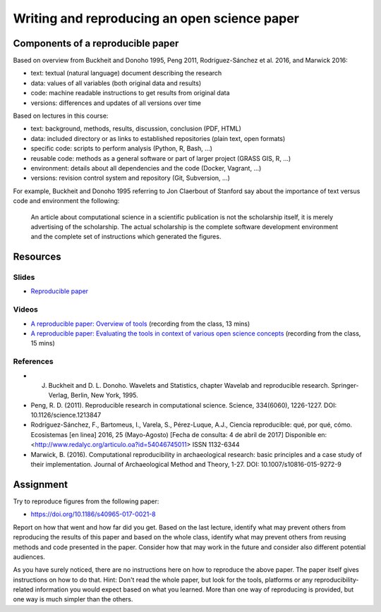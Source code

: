 Writing and reproducing an open science paper
=============================================

Components of a reproducible paper
----------------------------------

Based on overview from Buckheit and Donoho 1995, Peng 2011,
Rodríguez-Sánchez et al. 2016, and Marwick 2016:

* text: textual (natural language) document describing the research
* data: values of all variables (both original data and results)
* code: machine readable instructions to get results from original data
* versions: differences and updates of all versions over time

Based on lectures in this course:

* text: background, methods, results, discussion, conclusion (PDF, HTML)
* data: included directory or as links to established repositories (plain text, open formats)
* specific code: scripts to perform analysis (Python, R, Bash, ...)
* reusable code: methods as a general software or part of larger project (GRASS GIS, R, ...)
* environment: details about all dependencies and the code (Docker, Vagrant, ...)
* versions: revision control system and repository (Git, Subversion, ...)

For example, Buckheit and Donoho 1995 referring to Jon Claerbout of
Stanford say about the importance of text versus code and environment
the following:

    An article about computational science in a scientific publication
    is not the scholarship itself, it is merely advertising of the scholarship.
    The actual scholarship is the complete software development environment
    and the complete set of instructions which generated the figures.

Resources
---------

Slides
``````

* `Reproducible paper <../lectures/paper.html>`_

Videos
``````

* `A reproducible paper: Overview of tools <http://fatra.cnr.ncsu.edu/open-science-course/paper-overview.mp4>`_ (recording from the class, 13 mins)
* `A reproducible paper: Evaluating the tools in context of various open science concepts <http://fatra.cnr.ncsu.edu/open-science-course/paper-terms-and-evaluation.mp4>`_ (recording from the class, 15 mins)

References
``````````

* J. Buckheit and D. L. Donoho. Wavelets and Statistics, chapter Wavelab and reproducible research. Springer-Verlag, Berlin, New York, 1995.
* Peng, R. D. (2011). Reproducible research in computational science. Science, 334(6060), 1226-1227. DOI: 10.1126/science.1213847
* Rodríguez-Sánchez, F., Bartomeus, I., Varela, S., Pérez-Luque, A.J., Ciencia reproducible: qué, por qué, cómo. Ecosistemas [en linea] 2016, 25 (Mayo-Agosto) [Fecha de consulta: 4 de abril de 2017] Disponible en:<http://www.redalyc.org/articulo.oa?id=54046745011> ISSN 1132-6344
* Marwick, B. (2016). Computational reproducibility in archaeological research: basic principles and a case study of their implementation. Journal of Archaeological Method and Theory, 1-27. DOI: 10.1007/s10816-015-9272-9

Assignment
----------

Try to reproduce figures from the following paper:

* https://doi.org/10.1186/s40965-017-0021-8

Report on how that went and how far did you get.
Based on the last lecture, identify what may prevent others from
reproducing the results of this paper and based on the whole class,
identify what may prevent others from reusing methods and code presented
in the paper. Consider how that may work in the future and consider
also different potential audiences.

As you have surely noticed, there are no instructions here on how to
reproduce the above paper. The paper itself gives instructions on how
to do that. Hint: Don't read the whole paper, but look for the tools,
platforms or any reproducibility-related information you
would expect based on what you learned. More than one way of
reproducing is provided, but one way is much simpler than the others.
